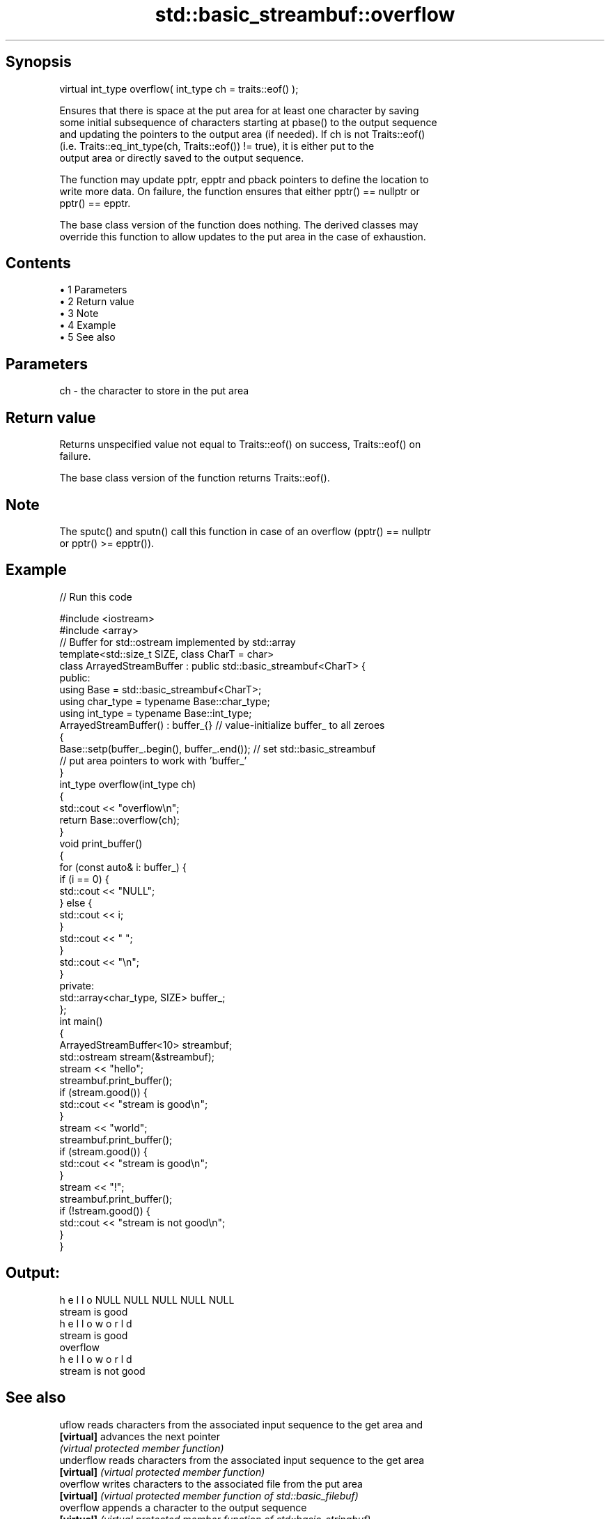 .TH std::basic_streambuf::overflow 3 "Apr 19 2014" "1.0.0" "C++ Standard Libary"
.SH Synopsis
   virtual int_type overflow( int_type ch = traits::eof() );

   Ensures that there is space at the put area for at least one character by saving
   some initial subsequence of characters starting at pbase() to the output sequence
   and updating the pointers to the output area (if needed). If ch is not Traits::eof()
   (i.e. Traits::eq_int_type(ch, Traits::eof()) != true), it is either put to the
   output area or directly saved to the output sequence.

   The function may update pptr, epptr and pback pointers to define the location to
   write more data. On failure, the function ensures that either pptr() == nullptr or
   pptr() == epptr.

   The base class version of the function does nothing. The derived classes may
   override this function to allow updates to the put area in the case of exhaustion.

.SH Contents

     • 1 Parameters
     • 2 Return value
     • 3 Note
     • 4 Example
     • 5 See also

.SH Parameters

   ch - the character to store in the put area

.SH Return value

   Returns unspecified value not equal to Traits::eof() on success, Traits::eof() on
   failure.

   The base class version of the function returns Traits::eof().

.SH Note

   The sputc() and sputn() call this function in case of an overflow (pptr() == nullptr
   or pptr() >= epptr()).

.SH Example

   
// Run this code

 #include <iostream>
 #include <array>
  
 // Buffer for std::ostream implemented by std::array
 template<std::size_t SIZE, class CharT = char>
 class ArrayedStreamBuffer : public std::basic_streambuf<CharT> {
 public:
  
     using Base = std::basic_streambuf<CharT>;
     using char_type = typename Base::char_type;
     using int_type = typename Base::int_type;
  
     ArrayedStreamBuffer() : buffer_{} // value-initialize buffer_ to all zeroes
     {
         Base::setp(buffer_.begin(), buffer_.end()); // set std::basic_streambuf
             // put area pointers to work with 'buffer_'
     }
  
     int_type overflow(int_type ch)
     {
         std::cout << "overflow\\n";
         return Base::overflow(ch);
     }
  
     void print_buffer()
     {
         for (const auto& i: buffer_) {
             if (i == 0) {
                 std::cout << "NULL";
             } else {
                 std::cout << i;
             }
             std::cout << " ";
         }
         std::cout << "\\n";
     }
  
 private:
     std::array<char_type, SIZE> buffer_;
 };
  
 int main()
 {
     ArrayedStreamBuffer<10> streambuf;
     std::ostream stream(&streambuf);
  
     stream << "hello";
     streambuf.print_buffer();
     if (stream.good()) {
         std::cout << "stream is good\\n";
     }
  
     stream << "world";
     streambuf.print_buffer();
     if (stream.good()) {
         std::cout << "stream is good\\n";
     }
  
     stream << "!";
     streambuf.print_buffer();
     if (!stream.good()) {
         std::cout << "stream is not good\\n";
     }
 }

.SH Output:

 h e l l o NULL NULL NULL NULL NULL
 stream is good
 h e l l o w o r l d
 stream is good
 overflow
 h e l l o w o r l d
 stream is not good

.SH See also

   uflow     reads characters from the associated input sequence to the get area and
   \fB[virtual]\fP advances the next pointer
             \fI(virtual protected member function)\fP
   underflow reads characters from the associated input sequence to the get area
   \fB[virtual]\fP \fI(virtual protected member function)\fP
   overflow  writes characters to the associated file from the put area
   \fB[virtual]\fP \fI(virtual protected member function of std::basic_filebuf)\fP
   overflow  appends a character to the output sequence
   \fB[virtual]\fP \fI(virtual protected member function of std::basic_stringbuf)\fP
   overflow  appends a character to the output sequence, may reallocate or initially
   \fB[virtual]\fP allocate the buffer if dynamic and not frozen
             \fI(virtual protected member function of std::strstreambuf)\fP
